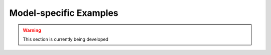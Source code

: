 ﻿Model-specific Examples
=======================

.. warning:: This section is currently being developed


    
